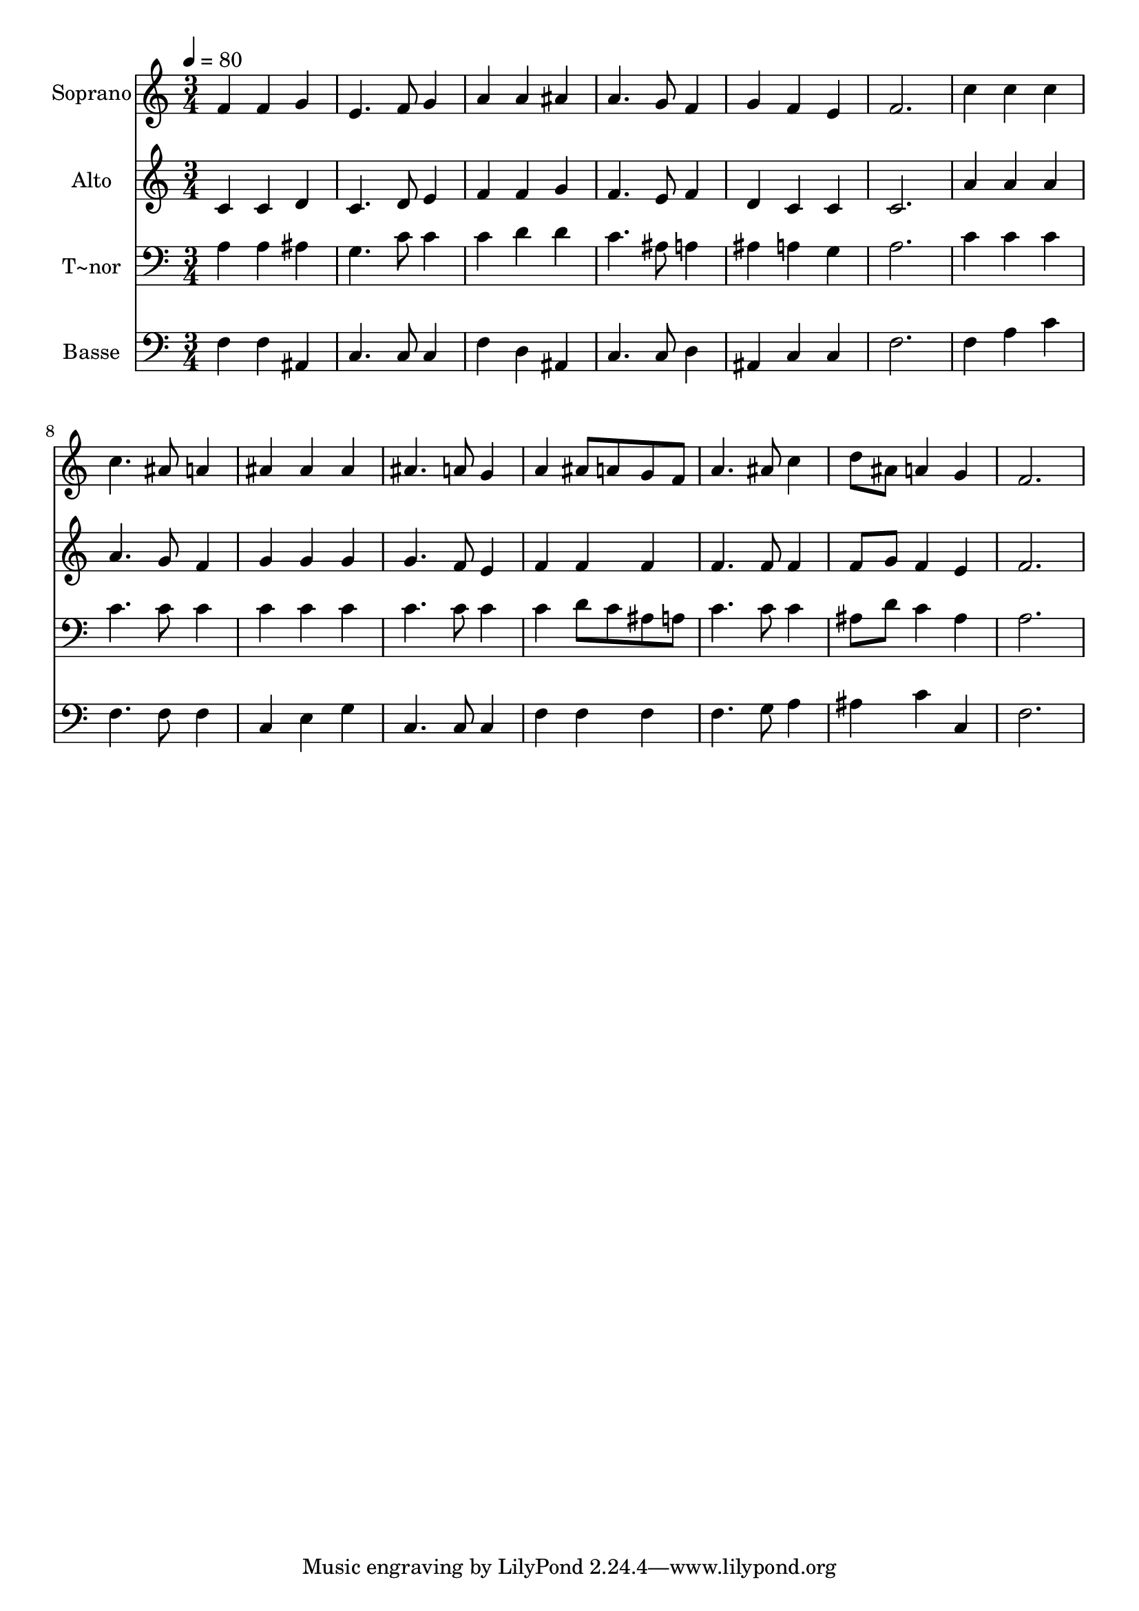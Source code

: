 % Lily was here -- automatically converted by /usr/bin/midi2ly from 506.mid
\version "2.14.0"

\layout {
  \context {
    \Voice
    \remove "Note_heads_engraver"
    \consists "Completion_heads_engraver"
    \remove "Rest_engraver"
    \consists "Completion_rest_engraver"
  }
}

trackAchannelA = {
  
  \time 3/4 
  
  \tempo 4 = 80 
  
}

trackA = <<
  \context Voice = voiceA \trackAchannelA
>>


trackBchannelA = {
  
  \set Staff.instrumentName = "Soprano"
  
}

trackBchannelB = \relative c {
  f'4 f g 
  | % 2
  e4. f8 g4 
  | % 3
  a a ais 
  | % 4
  a4. g8 f4 
  | % 5
  g f e 
  | % 6
  f2. 
  | % 7
  c'4 c c 
  | % 8
  c4. ais8 a4 
  | % 9
  ais ais ais 
  | % 10
  ais4. a8 g4 
  | % 11
  a ais8 a g f 
  | % 12
  a4. ais8 c4 
  | % 13
  d8 ais a4 g 
  | % 14
  f2. 
  | % 15
  
}

trackB = <<
  \context Voice = voiceA \trackBchannelA
  \context Voice = voiceB \trackBchannelB
>>


trackCchannelA = {
  
  \set Staff.instrumentName = "Alto"
  
}

trackCchannelC = \relative c {
  c'4 c d 
  | % 2
  c4. d8 e4 
  | % 3
  f f g 
  | % 4
  f4. e8 f4 
  | % 5
  d c c 
  | % 6
  c2. 
  | % 7
  a'4 a a 
  | % 8
  a4. g8 f4 
  | % 9
  g g g 
  | % 10
  g4. f8 e4 
  | % 11
  f f f 
  | % 12
  f4. f8 f4 
  | % 13
  f8 g f4 e 
  | % 14
  f2. 
  | % 15
  
}

trackC = <<
  \context Voice = voiceA \trackCchannelA
  \context Voice = voiceB \trackCchannelC
>>


trackDchannelA = {
  
  \set Staff.instrumentName = "T~nor"
  
}

trackDchannelC = \relative c {
  a'4 a ais 
  | % 2
  g4. c8 c4 
  | % 3
  c d d 
  | % 4
  c4. ais8 a4 
  | % 5
  ais a g 
  | % 6
  a2. 
  | % 7
  c4 c c 
  | % 8
  c4. c8 c4 
  | % 9
  c c c 
  | % 10
  c4. c8 c4 
  | % 11
  c d8 c ais a 
  | % 12
  c4. c8 c4 
  | % 13
  ais8 d c4 ais 
  | % 14
  a2. 
  | % 15
  
}

trackD = <<

  \clef bass
  
  \context Voice = voiceA \trackDchannelA
  \context Voice = voiceB \trackDchannelC
>>


trackEchannelA = {
  
  \set Staff.instrumentName = "Basse"
  
}

trackEchannelC = \relative c {
  f4 f ais, 
  | % 2
  c4. c8 c4 
  | % 3
  f d ais 
  | % 4
  c4. c8 d4 
  | % 5
  ais c c 
  | % 6
  f2. 
  | % 7
  f4 a c 
  | % 8
  f,4. f8 f4 
  | % 9
  c e g 
  | % 10
  c,4. c8 c4 
  | % 11
  f f f 
  | % 12
  f4. g8 a4 
  | % 13
  ais c c, 
  | % 14
  f2. 
  | % 15
  
}

trackE = <<

  \clef bass
  
  \context Voice = voiceA \trackEchannelA
  \context Voice = voiceB \trackEchannelC
>>


\score {
  <<
    \context Staff=trackB \trackA
    \context Staff=trackB \trackB
    \context Staff=trackC \trackA
    \context Staff=trackC \trackC
    \context Staff=trackD \trackA
    \context Staff=trackD \trackD
    \context Staff=trackE \trackA
    \context Staff=trackE \trackE
  >>
  \layout {}
  \midi {}
}
